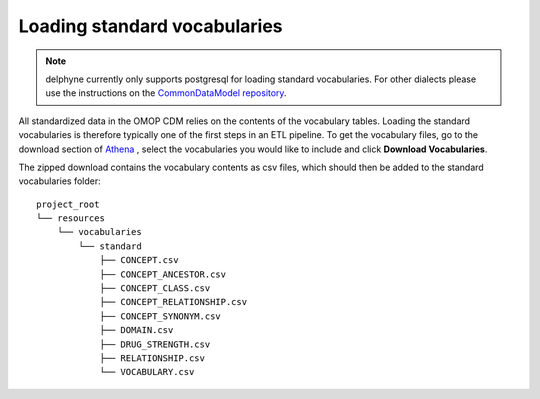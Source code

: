Loading standard vocabularies
=============================

.. contents::
    :local:
    :backlinks: none

.. note::
   delphyne currently only supports postgresql for loading standard vocabularies. For other dialects
   please use the instructions on the `CommonDataModel repository <https://github.com/OHDSI/CommonDataModel>`_.

All standardized data in the OMOP CDM relies on the contents of the vocabulary tables.
Loading the standard vocabularies is therefore typically one of the first steps in an ETL pipeline.
To get the vocabulary files, go to the download section of `Athena <https://athena.ohdsi.org/vocabulary/list>`_
, select the vocabularies you would like to include and click **Download Vocabularies**.

The zipped download contains the vocabulary contents as csv files, which should then be added to
the standard vocabularies folder:

::

    project_root
    └── resources
        └── vocabularies
            └── standard
                ├── CONCEPT.csv
                ├── CONCEPT_ANCESTOR.csv
                ├── CONCEPT_CLASS.csv
                ├── CONCEPT_RELATIONSHIP.csv
                ├── CONCEPT_SYNONYM.csv
                ├── DOMAIN.csv
                ├── DRUG_STRENGTH.csv
                ├── RELATIONSHIP.csv
                └── VOCABULARY.csv
